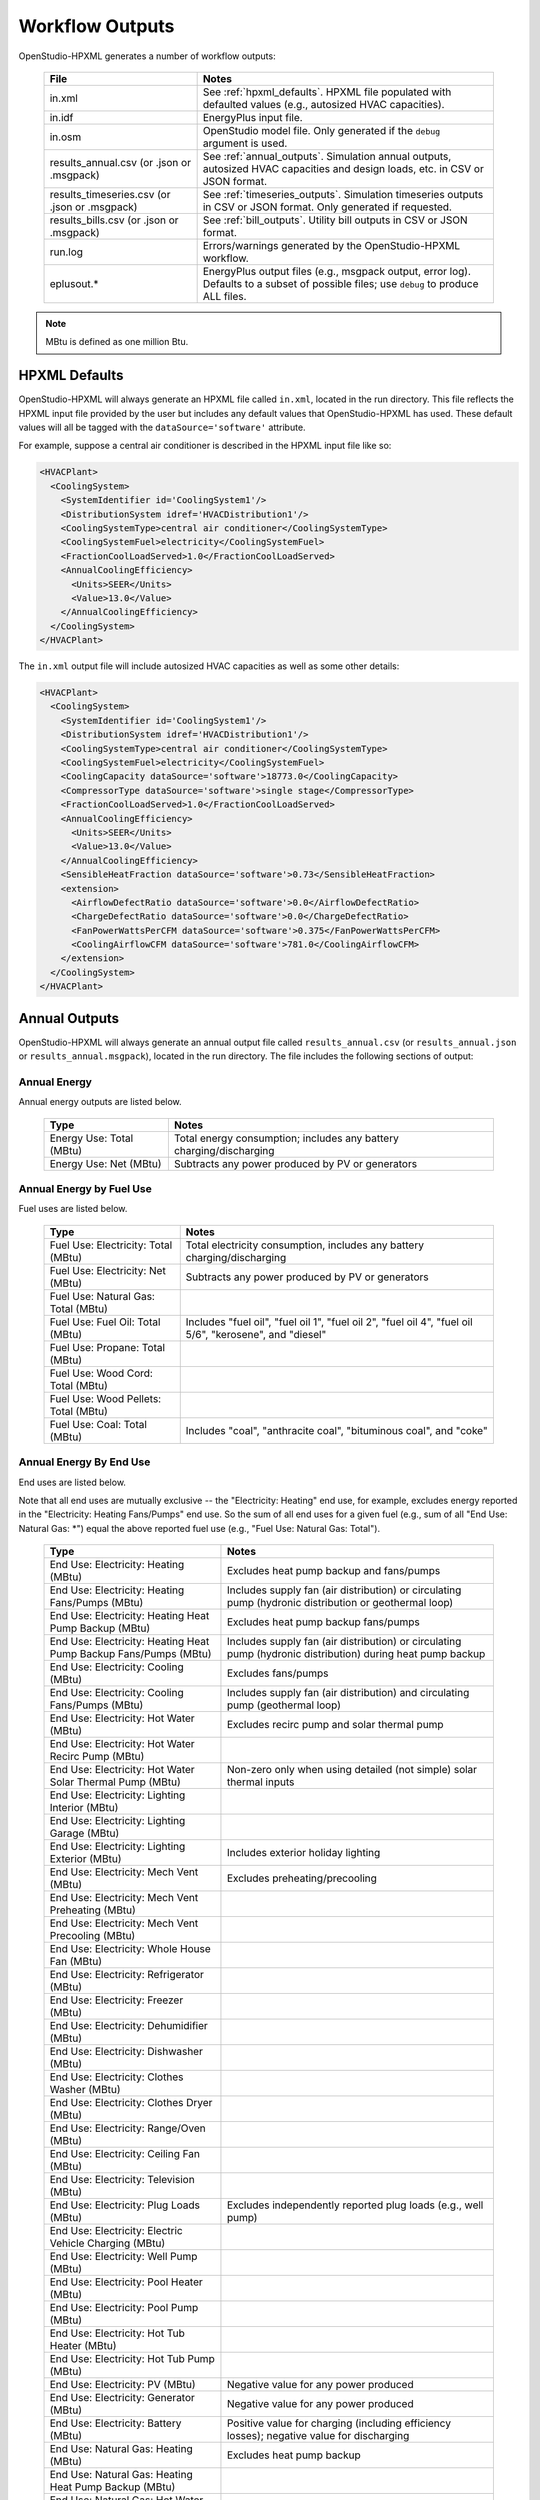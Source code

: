 .. _workflow_outputs:

Workflow Outputs
================

OpenStudio-HPXML generates a number of workflow outputs:

  =============================================  ======================================
  File                                           Notes
  =============================================  ======================================
  in.xml                                         See :ref:`hpxml_defaults`. HPXML file populated with defaulted values (e.g., autosized HVAC capacities).
  in.idf                                         EnergyPlus input file.
  in.osm                                         OpenStudio model file. Only generated if the ``debug`` argument is used.
  results_annual.csv (or .json or .msgpack)      See :ref:`annual_outputs`. Simulation annual outputs, autosized HVAC capacities and design loads, etc. in CSV or JSON format.
  results_timeseries.csv (or .json or .msgpack)  See :ref:`timeseries_outputs`. Simulation timeseries outputs in CSV or JSON format. Only generated if requested.
  results_bills.csv (or .json or .msgpack)       See :ref:`bill_outputs`. Utility bill outputs in CSV or JSON format.
  run.log                                        Errors/warnings generated by the OpenStudio-HPXML workflow.
  eplusout.*                                     EnergyPlus output files (e.g., msgpack output, error log). Defaults to a subset of possible files; use ``debug`` to produce ALL files.
  =============================================  ======================================

.. note::

  MBtu is defined as one million Btu.

.. _hpxml_defaults:

HPXML Defaults
--------------

OpenStudio-HPXML will always generate an HPXML file called ``in.xml``, located in the run directory.
This file reflects the HPXML input file provided by the user but includes any default values that OpenStudio-HPXML has used.
These default values will all be tagged with the ``dataSource='software'`` attribute.

For example, suppose a central air conditioner is described in the HPXML input file like so:

.. code-block:: XML

  <HVACPlant>
    <CoolingSystem>
      <SystemIdentifier id='CoolingSystem1'/>
      <DistributionSystem idref='HVACDistribution1'/>
      <CoolingSystemType>central air conditioner</CoolingSystemType>
      <CoolingSystemFuel>electricity</CoolingSystemFuel>
      <FractionCoolLoadServed>1.0</FractionCoolLoadServed>
      <AnnualCoolingEfficiency>
        <Units>SEER</Units>
        <Value>13.0</Value>
      </AnnualCoolingEfficiency>
    </CoolingSystem>
  </HVACPlant>

The ``in.xml`` output file will include autosized HVAC capacities as well as some other details:

.. code-block:: XML
 
  <HVACPlant>
    <CoolingSystem>
      <SystemIdentifier id='CoolingSystem1'/>
      <DistributionSystem idref='HVACDistribution1'/>
      <CoolingSystemType>central air conditioner</CoolingSystemType>
      <CoolingSystemFuel>electricity</CoolingSystemFuel>
      <CoolingCapacity dataSource='software'>18773.0</CoolingCapacity>
      <CompressorType dataSource='software'>single stage</CompressorType>
      <FractionCoolLoadServed>1.0</FractionCoolLoadServed>
      <AnnualCoolingEfficiency>
        <Units>SEER</Units>
        <Value>13.0</Value>
      </AnnualCoolingEfficiency>
      <SensibleHeatFraction dataSource='software'>0.73</SensibleHeatFraction>
      <extension>
        <AirflowDefectRatio dataSource='software'>0.0</AirflowDefectRatio>
        <ChargeDefectRatio dataSource='software'>0.0</ChargeDefectRatio>
        <FanPowerWattsPerCFM dataSource='software'>0.375</FanPowerWattsPerCFM>
        <CoolingAirflowCFM dataSource='software'>781.0</CoolingAirflowCFM>
      </extension>
    </CoolingSystem>
  </HVACPlant>

.. _annual_outputs:

Annual Outputs
--------------

OpenStudio-HPXML will always generate an annual output file called ``results_annual.csv`` (or ``results_annual.json`` or ``results_annual.msgpack``), located in the run directory.
The file includes the following sections of output:

Annual Energy
~~~~~~~~~~~~~

Annual energy outputs are listed below.

  ====================================  ===========================
  Type                                  Notes
  ====================================  ===========================
  Energy Use: Total (MBtu)              Total energy consumption; includes any battery charging/discharging
  Energy Use: Net (MBtu)                Subtracts any power produced by PV or generators
  ====================================  ===========================

Annual Energy by Fuel Use
~~~~~~~~~~~~~~~~~~~~~~~~~

Fuel uses are listed below.

   ====================================  ===========================
   Type                                  Notes
   ====================================  ===========================
   Fuel Use: Electricity: Total (MBtu)   Total electricity consumption, includes any battery charging/discharging
   Fuel Use: Electricity: Net (MBtu)     Subtracts any power produced by PV or generators
   Fuel Use: Natural Gas: Total (MBtu)
   Fuel Use: Fuel Oil: Total (MBtu)      Includes "fuel oil", "fuel oil 1", "fuel oil 2", "fuel oil 4", "fuel oil 5/6", "kerosene", and "diesel"
   Fuel Use: Propane: Total (MBtu)
   Fuel Use: Wood Cord: Total (MBtu)
   Fuel Use: Wood Pellets: Total (MBtu)
   Fuel Use: Coal: Total (MBtu)          Includes "coal", "anthracite coal", "bituminous coal", and "coke"
   ====================================  ===========================

.. _annualenduses:

Annual Energy By End Use
~~~~~~~~~~~~~~~~~~~~~~~~

End uses are listed below.

Note that all end uses are mutually exclusive -- the "Electricity: Heating" end use, for example, excludes energy reported in the "Electricity: Heating Fans/Pumps" end use.
So the sum of all end uses for a given fuel (e.g., sum of all "End Use: Natural Gas: \*") equal the above reported fuel use (e.g., "Fuel Use: Natural Gas: Total").

   ================================================================  ====================================================
   Type                                                              Notes
   ================================================================  ====================================================
   End Use: Electricity: Heating (MBtu)                              Excludes heat pump backup and fans/pumps
   End Use: Electricity: Heating Fans/Pumps (MBtu)                   Includes supply fan (air distribution) or circulating pump (hydronic distribution or geothermal loop)
   End Use: Electricity: Heating Heat Pump Backup (MBtu)             Excludes heat pump backup fans/pumps
   End Use: Electricity: Heating Heat Pump Backup Fans/Pumps (MBtu)  Includes supply fan (air distribution) or circulating pump (hydronic distribution) during heat pump backup
   End Use: Electricity: Cooling (MBtu)                              Excludes fans/pumps
   End Use: Electricity: Cooling Fans/Pumps (MBtu)                   Includes supply fan (air distribution) and circulating pump (geothermal loop)
   End Use: Electricity: Hot Water (MBtu)                            Excludes recirc pump and solar thermal pump
   End Use: Electricity: Hot Water Recirc Pump (MBtu)
   End Use: Electricity: Hot Water Solar Thermal Pump (MBtu)         Non-zero only when using detailed (not simple) solar thermal inputs
   End Use: Electricity: Lighting Interior (MBtu)
   End Use: Electricity: Lighting Garage (MBtu)
   End Use: Electricity: Lighting Exterior (MBtu)                    Includes exterior holiday lighting
   End Use: Electricity: Mech Vent (MBtu)                            Excludes preheating/precooling
   End Use: Electricity: Mech Vent Preheating (MBtu)
   End Use: Electricity: Mech Vent Precooling (MBtu)
   End Use: Electricity: Whole House Fan (MBtu)
   End Use: Electricity: Refrigerator (MBtu)
   End Use: Electricity: Freezer (MBtu)
   End Use: Electricity: Dehumidifier (MBtu)
   End Use: Electricity: Dishwasher (MBtu)
   End Use: Electricity: Clothes Washer (MBtu)
   End Use: Electricity: Clothes Dryer (MBtu)
   End Use: Electricity: Range/Oven (MBtu)
   End Use: Electricity: Ceiling Fan (MBtu)
   End Use: Electricity: Television (MBtu)
   End Use: Electricity: Plug Loads (MBtu)                           Excludes independently reported plug loads (e.g., well pump)
   End Use: Electricity: Electric Vehicle Charging (MBtu)
   End Use: Electricity: Well Pump (MBtu)
   End Use: Electricity: Pool Heater (MBtu)
   End Use: Electricity: Pool Pump (MBtu)
   End Use: Electricity: Hot Tub Heater (MBtu)
   End Use: Electricity: Hot Tub Pump (MBtu)
   End Use: Electricity: PV (MBtu)                                   Negative value for any power produced
   End Use: Electricity: Generator (MBtu)                            Negative value for any power produced
   End Use: Electricity: Battery (MBtu)                              Positive value for charging (including efficiency losses); negative value for discharging
   End Use: Natural Gas: Heating (MBtu)                              Excludes heat pump backup
   End Use: Natural Gas: Heating Heat Pump Backup (MBtu)
   End Use: Natural Gas: Hot Water (MBtu)
   End Use: Natural Gas: Clothes Dryer (MBtu)
   End Use: Natural Gas: Range/Oven (MBtu)
   End Use: Natural Gas: Mech Vent Preheating (MBtu)
   End Use: Natural Gas: Mech Vent Precooling (MBtu)
   End Use: Natural Gas: Pool Heater (MBtu)
   End Use: Natural Gas: Hot Tub Heater (MBtu)
   End Use: Natural Gas: Grill (MBtu)
   End Use: Natural Gas: Lighting (MBtu)
   End Use: Natural Gas: Fireplace (MBtu)
   End Use: Natural Gas: Generator (MBtu)                            Positive value for any fuel consumed
   End Use: Fuel Oil: Heating (MBtu)                                 Excludes heat pump backup
   End Use: Fuel Oil: Heating Heat Pump Backup (MBtu)
   End Use: Fuel Oil: Hot Water (MBtu)
   End Use: Fuel Oil: Clothes Dryer (MBtu)
   End Use: Fuel Oil: Range/Oven (MBtu)
   End Use: Fuel Oil: Mech Vent Preheating (MBtu)
   End Use: Fuel Oil: Mech Vent Precooling (MBtu)
   End Use: Fuel Oil: Grill (MBtu)
   End Use: Fuel Oil: Lighting (MBtu)
   End Use: Fuel Oil: Fireplace (MBtu)
   End Use: Propane: Heating (MBtu)                                  Excludes heat pump backup
   End Use: Propane: Heating Heat Pump Backup (MBtu)
   End Use: Propane: Hot Water (MBtu)
   End Use: Propane: Clothes Dryer (MBtu)
   End Use: Propane: Range/Oven (MBtu)
   End Use: Propane: Mech Vent Preheating (MBtu)
   End Use: Propane: Mech Vent Precooling (MBtu)
   End Use: Propane: Grill (MBtu)
   End Use: Propane: Lighting (MBtu)
   End Use: Propane: Fireplace (MBtu)
   End Use: Propane: Generator (MBtu)                                Positive value for any fuel consumed
   End Use: Wood Cord: Heating (MBtu)                                Excludes heat pump backup
   End Use: Wood Cord: Heating Heat Pump Backup (MBtu)
   End Use: Wood Cord: Hot Water (MBtu)
   End Use: Wood Cord: Clothes Dryer (MBtu)
   End Use: Wood Cord: Range/Oven (MBtu)
   End Use: Wood Cord: Mech Vent Preheating (MBtu)
   End Use: Wood Cord: Mech Vent Precooling (MBtu)
   End Use: Wood Cord: Grill (MBtu)
   End Use: Wood Cord: Lighting (MBtu)
   End Use: Wood Cord: Fireplace (MBtu)
   End Use: Wood Pellets: Heating (MBtu)                             Excludes heat pump backup
   End Use: Wood Pellets: Heating Heat Pump Backup (MBtu)
   End Use: Wood Pellets: Hot Water (MBtu)
   End Use: Wood Pellets: Clothes Dryer (MBtu)
   End Use: Wood Pellets: Range/Oven (MBtu)
   End Use: Wood Pellets: Mech Vent Preheating (MBtu)
   End Use: Wood Pellets: Mech Vent Precooling (MBtu)
   End Use: Wood Pellets: Grill (MBtu)
   End Use: Wood Pellets: Lighting (MBtu)
   End Use: Wood Pellets: Fireplace (MBtu)
   End Use: Coal: Heating (MBtu)                                     Excludes heat pump backup
   End Use: Coal: Heating Heat Pump Backup (MBtu)
   End Use: Coal: Hot Water (MBtu)
   End Use: Coal: Clothes Dryer (MBtu)
   End Use: Coal: Range/Oven (MBtu)
   End Use: Coal: Mech Vent Preheating (MBtu)
   End Use: Coal: Mech Vent Precooling (MBtu)
   End Use: Coal: Grill (MBtu)
   End Use: Coal: Lighting (MBtu)
   End Use: Coal: Fireplace (MBtu)
   ================================================================  ====================================================

Annual Energy By System Use
~~~~~~~~~~~~~~~~~~~~~~~~~~~

Results for each end use of each heating, cooling, and water heating system defined in the HPXML file are listed as shown below.
Non-zero end uses from :ref:`annualenduses` will be included.

   ===============================================================  =============================================
   Type                                                             Notes
   ===============================================================  =============================================
   System Use: <HeatingSystemID>: <FuelType>: <EndUse> (MBtu)       End use energy for the heating system
   System Use: <CoolingSystemID>: <FuelType>: <EndUse> (MBtu)       End use energy for the cooling system
   System Use: <HeatPumpID>: <FuelType>: <EndUse> (MBtu)            End use energy for the heat pump system
   System Use: <WaterHeatingSystemID>: <FuelType>: <EndUse> (MBtu)  End use energy for the water heating system
   System Use: <VentilationFanID>: <FuelType>: <EndUse> (MBtu)      End use energy for the ventilation fan system (preheating/precooling only)
   ===============================================================  =============================================

Annual Emissions
~~~~~~~~~~~~~~~~

Results for each emissions scenario defined in the HPXML file are listed as shown below.

   =======================================================================  ==================================================================
   Type                                                                     Notes
   =======================================================================  ==================================================================
   Emissions: <EmissionsType>: <ScenarioName>: Total (lb)                   Scenario total emissions, includes any battery charging/discharging
   Emissions: <EmissionsType>: <ScenarioName>: Net (lb)                     Subtracts any power produced by PV or generators
   =======================================================================  ==================================================================

Annual Emissions by Fuel Use
~~~~~~~~~~~~~~~~~~~~~~~~~~~~

Results for each emissions scenario defined in the HPXML file are listed as shown below.

   =======================================================================  ==================================================================
   Type                                                                     Notes
   =======================================================================  ==================================================================
   Emissions: <EmissionsType>: <ScenarioName>: Electricity: Total (lb)      Scenario total emissions for Electricity only, includes any battery charging/discharging
   Emissions: <EmissionsType>: <ScenarioName>: Electricity: Net (lb)        Subtracts any power produced by PV or generators
   Emissions: <EmissionsType>: <ScenarioName>: Natural Gas: Total (lb)      Scenario emissions for Natural Gas only
   Emissions: <EmissionsType>: <ScenarioName>: Fuel Oil: Total (lb)         Scenario emissions for Fuel Oil only
   Emissions: <EmissionsType>: <ScenarioName>: Propane: Total (lb)          Scenario emissions for Propane only
   Emissions: <EmissionsType>: <ScenarioName>: Wood Cord: Total (lb)        Scenario emissions for Wood Cord only
   Emissions: <EmissionsType>: <ScenarioName>: Wood Pellets: Total (lb)     Scenario emissions for Wood Pellets only
   Emissions: <EmissionsType>: <ScenarioName>: Coal: Total (lb)             Scenario emissions for Coal only
   =======================================================================  ==================================================================

Annual Emissions by End Use
~~~~~~~~~~~~~~~~~~~~~~~~~~~

Results for each emissions scenario defined in the HPXML file are listed as shown below.
Every end use from :ref:`annualenduses` will be included.

   =======================================================================  ==================================================================
   Type                                                                     Notes
   =======================================================================  ==================================================================
   Emissions: <EmissionsType>: <ScenarioName>: Electricity: <EndUse> (lb)   Scenario emissions for this Electricity end use (one row per end use)
   Emissions: <EmissionsType>: <ScenarioName>: Natural Gas: <EndUse> (lb)   Scenario emissions for this Natural Gas end use (one row per end use)
   Emissions: <EmissionsType>: <ScenarioName>: Fuel Oil: <EndUse> (lb)      Scenario emissions for this Fuel Oil end use (one row per end use)
   Emissions: <EmissionsType>: <ScenarioName>: Propane: <EndUse> (lb)       Scenario emissions for this Propane end use (one row per end use)
   Emissions: <EmissionsType>: <ScenarioName>: Wood Cord: <EndUse> (lb)     Scenario emissions for this Wood Cord end use (one row per end use)
   Emissions: <EmissionsType>: <ScenarioName>: Wood Pellets: <EndUse> (lb)  Scenario emissions for this Wood Pellets end use (one row per end use)
   Emissions: <EmissionsType>: <ScenarioName>: Coal: <EndUse> (lb)          Scenario emissions for this Coal end use (one row per end use)
   =======================================================================  ==================================================================

Annual Building Loads
~~~~~~~~~~~~~~~~~~~~~

Annual building loads are listed below.

   ======================================  ==================================================================
   Type                                    Notes
   ======================================  ==================================================================
   Load: Heating: Delivered (MBtu)         Total heating load delivered, including distribution losses.
   Load: Heating: Heat Pump Backup (MBtu)  Heating load delivered by the heat pump backup only, including distribution losses.
   Load: Cooling: Delivered (MBtu)         Total cooling load delivered, including distribution losses.
   Load: Hot Water: Delivered (MBtu)       Total hot water load delivered, including contributions by desuperheaters or solar thermal systems.
   Load: Hot Water: Tank Losses (MBtu)
   Load: Hot Water: Desuperheater (MBtu)   Hot water load delivered by the desuperheater.
   Load: Hot Water: Solar Thermal (MBtu)   Hot water load delivered by the solar thermal system.
   ======================================  ==================================================================

Note that the "Delivered" loads represent the energy delivered by the HVAC/DHW system; if a system is significantly undersized, there will be unmet load not reflected by these values.

Annual Unmet Hours
~~~~~~~~~~~~~~~~~~

Annual unmet hours are listed below.

   =========================  =====
   Type                       Notes
   =========================  =====
   Unmet Hours: Heating (hr)  Number of hours where the heating setpoint is not maintained.
   Unmet Hours: Cooling (hr)  Number of hours where the cooling setpoint is not maintained.
   =========================  =====

These numbers reflect the number of hours during the heating/cooling season when the conditioned space temperature deviates more than 0.2 deg-C (0.36 deg-F) from the heating/cooling setpoint.

Peak Building Electricity
~~~~~~~~~~~~~~~~~~~~~~~~~

Peak building electricity outputs are listed below.

   ==================================  =============================================================
   Type                                Notes
   ==================================  =============================================================
   Peak Electricity: Winter Total (W)  Maximum value in Dec/Jan/Feb (or Jun/Jul/Aug in the southern hemisphere)
   Peak Electricity: Summer Total (W)  Maximum value in Jun/Jul/Aug (or Dec/Jan/Feb in the southern hemisphere)
   ==================================  =============================================================

Peak Building Loads
~~~~~~~~~~~~~~~~~~~

Peak building loads are listed below.

   =======================================  ==================================
   Type                                     Notes
   =======================================  ==================================
   Peak Load: Heating: Delivered (kBtu/hr)  Includes HVAC distribution losses.
   Peak Load: Cooling: Delivered (kBtu/hr)  Includes HVAC distribution losses.
   =======================================  ==================================

Note that the "Delivered" peak loads represent the energy delivered by the HVAC system; if a system is significantly undersized, there will be unmet peak load not reflected by these values.

Annual Component Building Loads
~~~~~~~~~~~~~~~~~~~~~~~~~~~~~~~

**Note**: This section is only available if the ``--add-component-loads`` argument is used.
The argument is not used by default for faster performance.

Component loads represent the estimated contribution of different building components to the annual heating/cooling building loads.
The sum of component loads for heating (or cooling) will roughly equal the annual heating (or cooling) building load reported above.

Component loads disaggregated by Heating/Cooling are listed below.
   
   =================================================  =========================================================================================================
   Type                                               Notes
   =================================================  =========================================================================================================
   Component Load: \*: Roofs (MBtu)                   Heat gain/loss through HPXML ``Roof`` elements adjacent to conditioned space
   Component Load: \*: Ceilings (MBtu)                Heat gain/loss through HPXML ``Floor`` elements (inferred to be ceilings) adjacent to conditioned space
   Component Load: \*: Walls (MBtu)                   Heat gain/loss through HPXML ``Wall`` elements adjacent to conditioned space
   Component Load: \*: Rim Joists (MBtu)              Heat gain/loss through HPXML ``RimJoist`` elements adjacent to conditioned space
   Component Load: \*: Foundation Walls (MBtu)        Heat gain/loss through HPXML ``FoundationWall`` elements adjacent to conditioned space
   Component Load: \*: Doors (MBtu)                   Heat gain/loss through HPXML ``Door`` elements adjacent to conditioned space
   Component Load: \*: Windows Conduction (MBtu)      Heat gain/loss attributed to conduction through HPXML ``Window`` elements adjacent to conditioned space
   Component Load: \*: Windows Solar (MBtu)           Heat gain/loss attributed to solar gains through HPXML ``Window`` elements adjacent to conditioned space
   Component Load: \*: Skylights Conduction (MBtu)    Heat gain/loss attributed to conduction through HPXML ``Skylight`` elements adjacent to conditioned space
   Component Load: \*: Skylights Solar (MBtu)         Heat gain/loss attributed to solar gains through HPXML ``Skylight`` elements adjacent to conditioned space
   Component Load: \*: Floors (MBtu)                  Heat gain/loss through HPXML ``Floor`` elements (inferred to be floors) adjacent to conditioned space
   Component Load: \*: Slabs (MBtu)                   Heat gain/loss through HPXML ``Slab`` elements adjacent to conditioned space
   Component Load: \*: Internal Mass (MBtu)           Heat gain/loss from internal mass (e.g., furniture, interior walls/floors) in conditioned space
   Component Load: \*: Infiltration (MBtu)            Heat gain/loss from airflow induced by stack and wind effects
   Component Load: \*: Natural Ventilation (MBtu)     Heat gain/loss from airflow through operable windows
   Component Load: \*: Mechanical Ventilation (MBtu)  Heat gain/loss from airflow/fan energy from mechanical ventilation systems (including clothes dryer exhaust)
   Component Load: \*: Whole House Fan (MBtu)         Heat gain/loss from airflow due to a whole house fan
   Component Load: \*: Ducts (MBtu)                   Heat gain/loss from conduction and leakage losses through supply/return ducts outside conditioned space
   Component Load: \*: Internal Gains (MBtu)          Heat gain/loss from appliances, plug loads, water heater tank losses, etc. in the conditioned space
   Component Load: \*: Lighting (MBtu)                Heat gain/loss from lighting in the conditioned space
   =================================================  =========================================================================================================

Annual Hot Water Uses
~~~~~~~~~~~~~~~~~~~~~

Annual hot water uses are listed below.

   ===================================  ====================
   Type                                 Notes
   ===================================  ====================
   Hot Water: Clothes Washer (gal)
   Hot Water: Dishwasher (gal)
   Hot Water: Fixtures (gal)            Showers and faucets.
   Hot Water: Distribution Waste (gal) 
   ===================================  ====================

HVAC Capacities
~~~~~~~~~~~~~~~

System outputs are listed below.
Autosized HVAC systems are based on HVAC design temperatures/loads described below.
Capacities for individual HVAC systems can be found in the `in.xml` file.

   ====================================================  ====================
   Type                                                  Notes
   ====================================================  ====================
   HVAC Capacity: Cooling (Btu/h)                        Total HVAC cooling capacity
   HVAC Capacity: Heating (Btu/h)                        Total HVAC heating capacity
   HVAC Capacity: Heat Pump Backup (Btu/h)               Total HVAC heat pump backup capacity
   ====================================================  ====================

HVAC Design Temperatures
~~~~~~~~~~~~~~~~~~~~~~~~

Design temperatures are used in the design load calculations for autosizing of HVAC equipment; see :ref:`hvac_sizing_control` for how they are derived.
Design temperatures can also be found in the `in.xml` file.

   =====================================================================  ====================
   Type                                                                   Notes
   =====================================================================  ====================
   HVAC Design Temperature: Heating (F)                                   99% heating drybulb temperature
   HVAC Design Temperature: Cooling (F)                                   1% cooling drybulb temperature
   =====================================================================  ====================

HVAC Design Loads
~~~~~~~~~~~~~~~~~

Design load outputs, used for autosizing of HVAC equipment, are listed below.
Design loads are based on block load ACCA Manual J calculations using 1%/99% design temperatures.
Design loads can also be found in the `in.xml` file.

   =====================================================================  ====================
   Type                                                                   Notes
   =====================================================================  ====================
   HVAC Design Load: Heating: Total (Btu/h)                               Total heating design load
   HVAC Design Load: Heating: Ducts (Btu/h)                               Heating design load for ducts
   HVAC Design Load: Heating: Windows (Btu/h)                             Heating design load for windows
   HVAC Design Load: Heating: Skylights (Btu/h)                           Heating design load for skylights
   HVAC Design Load: Heating: Doors (Btu/h)                               Heating design load for doors
   HVAC Design Load: Heating: Walls (Btu/h)                               Heating design load for walls
   HVAC Design Load: Heating: Roofs (Btu/h)                               Heating design load for roofs
   HVAC Design Load: Heating: Floors (Btu/h)                              Heating design load for floors
   HVAC Design Load: Heating: Slabs (Btu/h)                               Heating design load for slabs
   HVAC Design Load: Heating: Ceilings (Btu/h)                            Heating design load for ceilings
   HVAC Design Load: Heating: Infiltration/Ventilation (Btu/h)            Heating design load for infiltration/ventilation
   HVAC Design Load: Cooling Sensible: Total (Btu/h)                      Total sensible cooling design load
   HVAC Design Load: Cooling Sensible: Ducts (Btu/h)                      Sensible cooling design load for ducts
   HVAC Design Load: Cooling Sensible: Windows (Btu/h)                    Sensible cooling design load for windows
   HVAC Design Load: Cooling Sensible: Skylights (Btu/h)                  Sensible cooling design load for skylights
   HVAC Design Load: Cooling Sensible: Doors (Btu/h)                      Sensible cooling design load for doors
   HVAC Design Load: Cooling Sensible: Walls (Btu/h)                      Sensible cooling design load for walls
   HVAC Design Load: Cooling Sensible: Roofs (Btu/h)                      Sensible cooling design load for roofs
   HVAC Design Load: Cooling Sensible: Floors (Btu/h)                     Sensible cooling design load for floors
   HVAC Design Load: Cooling Sensible: Slabs (Btu/h)                      Sensible cooling design load for slabs
   HVAC Design Load: Cooling Sensible: Ceilings (Btu/h)                   Sensible cooling design load for ceilings
   HVAC Design Load: Cooling Sensible: Infiltration/Ventilation (Btu/h)   Sensible cooling design load for infiltration/ventilation
   HVAC Design Load: Cooling Sensible: Internal Gains (Btu/h)             Sensible cooling design load for internal gains
   HVAC Design Load: Cooling Latent: Total (Btu/h)                        Total latent cooling design load
   HVAC Design Load: Cooling Latent: Ducts (Btu/h)                        Latent cooling design load for ducts
   HVAC Design Load: Cooling Latent: Infiltration/Ventilation (Btu/h)     Latent cooling design load for infiltration/ventilation
   HVAC Design Load: Cooling Latent: Internal Gains (Btu/h)               Latent cooling design load for internal gains
   =====================================================================  ====================

.. _timeseries_outputs:

Timeseries Outputs
------------------

OpenStudio-HPXML can optionally generate a timeseries output file.
The timeseries output file is called ``results_timeseries.csv`` (or ``results_timeseries.json`` or ``results_timeseries.msgpack``) and located in the run directory.

Depending on the outputs requested, the file may include:

   ===================================  ==================================================================================================================================
   Type                                 Notes
   ===================================  ==================================================================================================================================
   Total Consumptions                   Energy use for building total.
   Fuel Consumptions                    Energy use for each fuel type (in kBtu for fossil fuels and kWh for electricity).
   End Use Consumptions                 Energy use for each end use type (in kBtu for fossil fuels and kWh for electricity).
   System Use Consumptions              Energy use for each HVAC and water heating system (in kBtu).
   Emissions                            Emissions (e.g., CO2) for each scenario defined in the HPXML file.
   Emission Fuels                       Emissions (e.g., CO2) disaggregated by fuel type for each scenario defined in the HPXML file.
   Emission End Uses                    Emissions (e.g., CO2) disaggregated by end use for each scenario defined in the HPXML file.
   Hot Water Uses                       Water use for each end use type (in gallons).
   Total Loads                          Heating, cooling, and hot water loads (in kBtu).
   Component Loads                      Heating and cooling loads (in kBtu) disaggregated by component (e.g., Walls, Windows, Infiltration, Ducts, etc.).
   Unmet Hours                          Heating and cooling unmet hours.
   Zone Temperatures                    Zone temperatures (in deg-F) for each space (e.g., living space, attic, garage, basement, crawlspace, etc.) plus heating/cooling setpoints.
   Airflows                             Airflow rates (in cfm) for infiltration, mechanical ventilation (including clothes dryer exhaust), natural ventilation, whole house fans.
   Weather                              Weather file data including outdoor temperatures, relative humidity, wind speed, and solar.
   EnergyPlus Output Variables          These are optional and can be requested with the ReportSimulationOutput ``user_output_variables`` argument.
   ===================================  ==================================================================================================================================

Timeseries outputs can be one of the following frequencies: hourly, daily, monthly, or timestep (i.e., equal to the simulation timestep, which defaults to an hour but can be sub-hourly).

Timestamps in the output use the start-of-period convention unless you have requested the end-of-period timestamp convention.
Additional timestamp columns can be optionally requested that reflect daylight saving time (DST) and/or coordinated universal time (UTC).
Most outputs will be summed over the hour (e.g., energy) but some will be averaged over the hour (e.g., temperatures, airflows).

.. _bill_outputs:

Utility Bill Outputs
--------------------

OpenStudio-HPXML can optionally generate a utility bills output file.
The utility bills output file is called ``results_bills.csv`` (or ``results_bills.json`` or ``results_bills.msgpack``) and located in the run directory.
The utility bills output file can report annual bills, monthly bills, or both.

Annual Bills by Fuel Use
~~~~~~~~~~~~~~~~~~~~~~~~

Annual results for each utility bill scenario defined in the HPXML file are listed as shown below.

   =================================================  ====================
   Type                                               Notes
   =================================================  ====================
   <ScenarioName>: Total ($)                          Scenario annual total charges.
   <ScenarioName>: Electricity: Fixed ($)             Scenario annual fixed charges for electricity.
   <ScenarioName>: Electricity: Energy ($)            Scenario annual energy charges for electricity.
   <ScenarioName>: Electricity: PV Credit ($)         Scenario annual production credit (negative value) for PV.
   <ScenarioName>: Electricity: Total ($)             Scenario annual total charges for electricity.
   <ScenarioName>: Natural Gas: Fixed ($)             Scenario annual fixed charges for natural gas.
   <ScenarioName>: Natural Gas: Energy ($)            Scenario annual energy charges for natural gas.
   <ScenarioName>: Natural Gas: Total ($)             Scenario annual total charges for natural gas.
   <ScenarioName>: Fuel Oil: Fixed ($)                Scenario annual fixed charges for fuel oil.
   <ScenarioName>: Fuel Oil: Energy ($)               Scenario annual energy charges for fuel oil.
   <ScenarioName>: Fuel Oil: Total ($)                Scenario annual total charges for fuel oil.
   <ScenarioName>: Propane: Fixed ($)                 Scenario annual fixed charges for propane.
   <ScenarioName>: Propane: Energy ($)                Scenario annual energy charges for propane.
   <ScenarioName>: Propane: Total ($)                 Scenario annual total charges for propane.
   <ScenarioName>: Wood Cord: Fixed ($)               Scenario annual fixed charges for wood cord.
   <ScenarioName>: Wood Cord: Energy ($)              Scenario annual energy charges for wood cord.
   <ScenarioName>: Wood Cord: Total ($)               Scenario annual total charges for wood cord.
   <ScenarioName>: Wood Pellets: Fixed ($)            Scenario annual fixed charges for wood pellets.
   <ScenarioName>: Wood Pellets: Energy ($)           Scenario annual energy charges for wood pellets.
   <ScenarioName>: Wood Pellets: Total ($)            Scenario annual total charges for wood pellets.
   <ScenarioName>: Coal: Fixed ($)                    Scenario annual fixed charges for coal.
   <ScenarioName>: Coal: Energy ($)                   Scenario annual energy charges for coal.
   <ScenarioName>: Coal: Total ($)                    Scenario annual total charges for coal.

Monthly Bills by Fuel Use
~~~~~~~~~~~~~~~~~~~~~~~~~

Monthly results for each utility bill scenario defined in the HPXML file are listed as shown below.

   =========================================================  ====================
   Type                                                       Notes
   =========================================================  ====================
   <ScenarioName>: Month <Month>: Electricity: Fixed ($)      Scenario monthly fixed charges for electricity.
   <ScenarioName>: Month <Month>: Electricity: Energy ($)     Scenario monthly energy charges for electricity.
   <ScenarioName>: Month <Month>: Electricity: PV Credit ($)  Scenario monthly production credit (negative value) for PV.
   <ScenarioName>: Month <Month>: Electricity: Total ($)      Scenario monthly total charges for electricity.

   <ScenarioName>: Month <Month>: Natural Gas: Fixed ($)      Scenario monthly fixed charges for natural gas.
   <ScenarioName>: Month <Month>: Natural Gas: Energy ($)     Scenario monthly energy charges for natural gas.
   <ScenarioName>: Month <Month>: Natural Gas: Total ($)      Scenario monthly total charges for natural gas.

   <ScenarioName>: Month <Month>: Fuel Oil: Fixed ($)         Scenario monthly fixed charges for fuel oil.
   <ScenarioName>: Month <Month>: Fuel Oil: Energy ($)        Scenario monthly energy charges for fuel oil.
   <ScenarioName>: Month <Month>: Fuel Oil: Total ($)         Scenario monthly total charges for fuel oil.

   <ScenarioName>: Month <Month>: Propane: Fixed ($)          Scenario monthly fixed charges for propane.
   <ScenarioName>: Month <Month>: Propane: Energy ($)         Scenario monthly energy charges for propane.
   <ScenarioName>: Month <Month>: Propane: Total ($)          Scenario monthly total charges for propane.

   <ScenarioName>: Month <Month>: Wood Cord: Fixed ($)        Scenario monthly fixed charges for wood cord.
   <ScenarioName>: Month <Month>: Wood Cord: Energy ($)       Scenario monthly energy charges for wood cord.
   <ScenarioName>: Month <Month>: Wood Cord: Total ($)        Scenario monthly total charges for wood cord.

   <ScenarioName>: Month <Month>: Wood Pellets: Fixed ($)     Scenario monthly fixed charges for wood pellets.
   <ScenarioName>: Month <Month>: Wood Pellets: Energy ($)    Scenario monthly energy charges for wood pellets.
   <ScenarioName>: Month <Month>: Wood Pellets: Total ($)     Scenario monthly total charges for wood pellets.

   <ScenarioName>: Month <Month>: Coal: Fixed ($)             Scenario monthly fixed charges for coal.
   <ScenarioName>: Month <Month>: Coal: Energy ($)            Scenario monthly energy charges for coal.
   <ScenarioName>: Month <Month>: Coal: Total ($)             Scenario monthly total charges for coal.
   =========================================================  ====================
